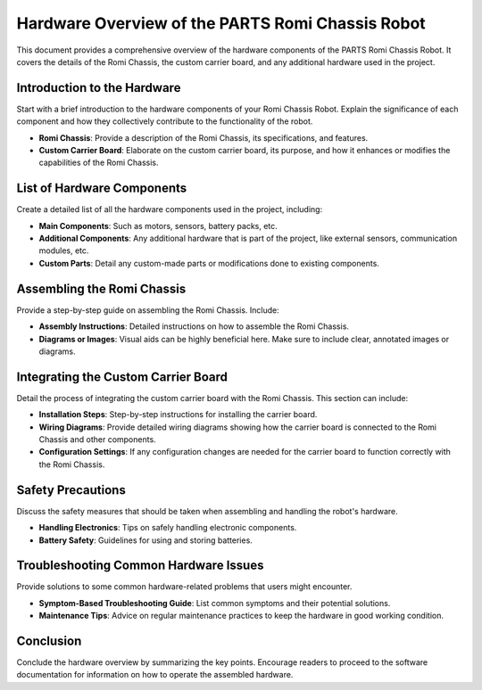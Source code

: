 .. _hardware:

Hardware Overview of the PARTS Romi Chassis Robot
=================================================

This document provides a comprehensive overview of the hardware components of the PARTS Romi Chassis Robot. It covers the details of the Romi Chassis, the custom carrier board, and any additional hardware used in the project.

Introduction to the Hardware
-----------------------------

Start with a brief introduction to the hardware components of your Romi Chassis Robot. Explain the significance of each component and how they collectively contribute to the functionality of the robot.

- **Romi Chassis**: Provide a description of the Romi Chassis, its specifications, and features.
- **Custom Carrier Board**: Elaborate on the custom carrier board, its purpose, and how it enhances or modifies the capabilities of the Romi Chassis.

List of Hardware Components
---------------------------

Create a detailed list of all the hardware components used in the project, including:

- **Main Components**: Such as motors, sensors, battery packs, etc.
- **Additional Components**: Any additional hardware that is part of the project, like external sensors, communication modules, etc.
- **Custom Parts**: Detail any custom-made parts or modifications done to existing components.

Assembling the Romi Chassis
---------------------------

Provide a step-by-step guide on assembling the Romi Chassis. Include:

- **Assembly Instructions**: Detailed instructions on how to assemble the Romi Chassis.
- **Diagrams or Images**: Visual aids can be highly beneficial here. Make sure to include clear, annotated images or diagrams.

Integrating the Custom Carrier Board
-------------------------------------

Detail the process of integrating the custom carrier board with the Romi Chassis. This section can include:

- **Installation Steps**: Step-by-step instructions for installing the carrier board.
- **Wiring Diagrams**: Provide detailed wiring diagrams showing how the carrier board is connected to the Romi Chassis and other components.
- **Configuration Settings**: If any configuration changes are needed for the carrier board to function correctly with the Romi Chassis.

Safety Precautions
------------------

Discuss the safety measures that should be taken when assembling and handling the robot's hardware.

- **Handling Electronics**: Tips on safely handling electronic components.
- **Battery Safety**: Guidelines for using and storing batteries.

Troubleshooting Common Hardware Issues
--------------------------------------

Provide solutions to some common hardware-related problems that users might encounter.

- **Symptom-Based Troubleshooting Guide**: List common symptoms and their potential solutions.
- **Maintenance Tips**: Advice on regular maintenance practices to keep the hardware in good working condition.

Conclusion
----------

Conclude the hardware overview by summarizing the key points. Encourage readers to proceed to the software documentation for information on how to operate the assembled hardware.
